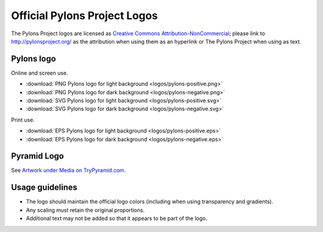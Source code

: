 .. _pylons_project_logos:

Official Pylons Project Logos
=============================

The Pylons Project logos are licensed as `Creative Commons
Attribution-NonCommercial <http://creativecommons.org/licenses/by-nc/3.0/>`_;
please link to http://pylonsproject.org/ as the attribution when using them
as an hyperlink or The Pylons Project when using as text.


Pylons logo
-----------

Online and screen use.

* :download:`PNG Pylons logo for light background <logos/pylons-positive.png>`
* :download:`PNG Pylons logo for dark background <logos/pylons-negative.png>`
* :download:`SVG Pylons logo for light background <logos/pylons-positive.svg>`
* :download:`SVG Pylons logo for dark background <logos/pylons-negative.svg>`

Print use.

* :download:`EPS Pylons logo for light background <logos/pylons-positive.eps>`
* :download:`EPS Pylons logo for dark background <logos/pylons-negative.eps>`


Pyramid Logo
------------

See `Artwork under Media on TryPyramid.com <https://trypyramid.com/media-artwork.html>`_.


Usage guidelines
----------------

- The logo should maintain the official logo colors (including when using
  transparency and gradients).

- Any scaling must retain the original proportions.

- Additional text may not be added so that it appears to be part of
  the logo.



